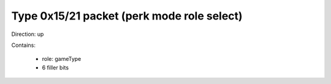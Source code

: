 Type 0x15/21 packet (perk mode role select)
===========================================
Direction: up

Contains:

 * role: gameType
 * 6 filler bits
